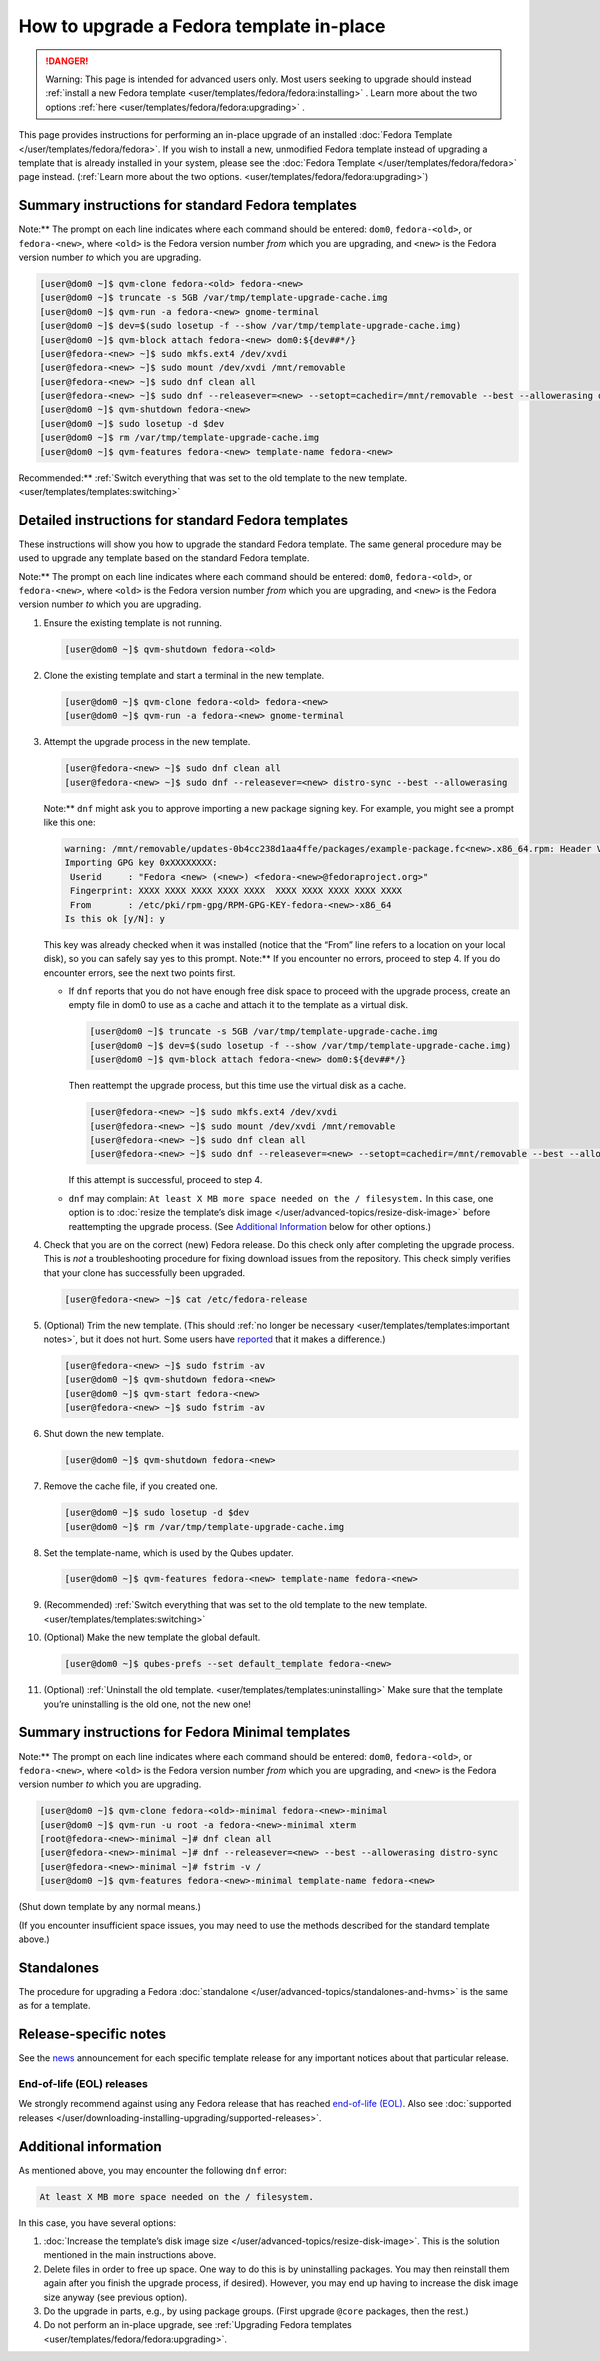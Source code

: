 =========================================
How to upgrade a Fedora template in-place
=========================================


.. DANGER::
      
      Warning: This page is intended for advanced users only. Most users seeking to upgrade should instead :ref:`install a new Fedora template <user/templates/fedora/fedora:installing>`      . Learn more about the two options :ref:`here <user/templates/fedora/fedora:upgrading>`      .

This page provides instructions for performing an in-place upgrade of an
installed :doc:`Fedora Template </user/templates/fedora/fedora>`. If you wish to
install a new, unmodified Fedora template instead of upgrading a
template that is already installed in your system, please see the
:doc:`Fedora Template </user/templates/fedora/fedora>` page instead. (:ref:`Learn more about the two options. <user/templates/fedora/fedora:upgrading>`)

Summary instructions for standard Fedora templates
--------------------------------------------------


Note:** The prompt on each line indicates where each command should be
entered: ``dom0``, ``fedora-<old>``, or ``fedora-<new>``, where
``<old>`` is the Fedora version number *from* which you are upgrading,
and ``<new>`` is the Fedora version number *to* which you are upgrading.

.. code:: bash

      [user@dom0 ~]$ qvm-clone fedora-<old> fedora-<new>
      [user@dom0 ~]$ truncate -s 5GB /var/tmp/template-upgrade-cache.img
      [user@dom0 ~]$ qvm-run -a fedora-<new> gnome-terminal
      [user@dom0 ~]$ dev=$(sudo losetup -f --show /var/tmp/template-upgrade-cache.img)
      [user@dom0 ~]$ qvm-block attach fedora-<new> dom0:${dev##*/}
      [user@fedora-<new> ~]$ sudo mkfs.ext4 /dev/xvdi
      [user@fedora-<new> ~]$ sudo mount /dev/xvdi /mnt/removable
      [user@fedora-<new> ~]$ sudo dnf clean all
      [user@fedora-<new> ~]$ sudo dnf --releasever=<new> --setopt=cachedir=/mnt/removable --best --allowerasing distro-sync
      [user@dom0 ~]$ qvm-shutdown fedora-<new>
      [user@dom0 ~]$ sudo losetup -d $dev
      [user@dom0 ~]$ rm /var/tmp/template-upgrade-cache.img
      [user@dom0 ~]$ qvm-features fedora-<new> template-name fedora-<new>


Recommended:** :ref:`Switch everything that was set to the old template to the new template. <user/templates/templates:switching>`

Detailed instructions for standard Fedora templates
---------------------------------------------------


These instructions will show you how to upgrade the standard Fedora
template. The same general procedure may be used to upgrade any template
based on the standard Fedora template.

Note:** The prompt on each line indicates where each command should be
entered: ``dom0``, ``fedora-<old>``, or ``fedora-<new>``, where
``<old>`` is the Fedora version number *from* which you are upgrading,
and ``<new>`` is the Fedora version number *to* which you are upgrading.

1. Ensure the existing template is not running.

   .. code:: bash

         [user@dom0 ~]$ qvm-shutdown fedora-<old>


2. Clone the existing template and start a terminal in the new
   template.

   .. code:: bash

         [user@dom0 ~]$ qvm-clone fedora-<old> fedora-<new>
         [user@dom0 ~]$ qvm-run -a fedora-<new> gnome-terminal


3. Attempt the upgrade process in the new template.

   .. code:: bash

         [user@fedora-<new> ~]$ sudo dnf clean all
         [user@fedora-<new> ~]$ sudo dnf --releasever=<new> distro-sync --best --allowerasing


   Note:** ``dnf`` might ask you to approve importing a new package
   signing key. For example, you might see a prompt like this one:

   .. code:: bash

         warning: /mnt/removable/updates-0b4cc238d1aa4ffe/packages/example-package.fc<new>.x86_64.rpm: Header V3 RSA/SHA256 Signature, key ID XXXXXXXX: NOKEY
         Importing GPG key 0xXXXXXXXX:
          Userid     : "Fedora <new> (<new>) <fedora-<new>@fedoraproject.org>"
          Fingerprint: XXXX XXXX XXXX XXXX XXXX  XXXX XXXX XXXX XXXX XXXX
          From       : /etc/pki/rpm-gpg/RPM-GPG-KEY-fedora-<new>-x86_64
         Is this ok [y/N]: y


   This key was already checked when it was installed (notice that the
   “From” line refers to a location on your local disk), so you can
   safely say yes to this prompt.
   Note:** If you encounter no errors, proceed to step 4. If you do
   encounter errors, see the next two points first.

   - If ``dnf`` reports that you do not have enough free disk space to
     proceed with the upgrade process, create an empty file in dom0 to
     use as a cache and attach it to the template as a virtual disk.

     .. code:: bash

           [user@dom0 ~]$ truncate -s 5GB /var/tmp/template-upgrade-cache.img
           [user@dom0 ~]$ dev=$(sudo losetup -f --show /var/tmp/template-upgrade-cache.img)
           [user@dom0 ~]$ qvm-block attach fedora-<new> dom0:${dev##*/}

     Then reattempt the upgrade process, but this time use the virtual
     disk as a cache.

     .. code:: bash

           [user@fedora-<new> ~]$ sudo mkfs.ext4 /dev/xvdi
           [user@fedora-<new> ~]$ sudo mount /dev/xvdi /mnt/removable
           [user@fedora-<new> ~]$ sudo dnf clean all
           [user@fedora-<new> ~]$ sudo dnf --releasever=<new> --setopt=cachedir=/mnt/removable --best --allowerasing distro-sync


     If this attempt is successful, proceed to step 4.

   - ``dnf`` may complain:
     ``At least X MB more space needed on the / filesystem.``
     In this case, one option is to :doc:`resize the template’s disk image </user/advanced-topics/resize-disk-image>` before reattempting the
     upgrade process. (See `Additional Information <#additional-information>`__ below for other
     options.)



4. Check that you are on the correct (new) Fedora release. Do this
   check only after completing the upgrade process. This is *not* a
   troubleshooting procedure for fixing download issues from the
   repository. This check simply verifies that your clone has
   successfully been upgraded.

   .. code:: bash

         [user@fedora-<new> ~]$ cat /etc/fedora-release



5. (Optional) Trim the new template. (This should :ref:`no longer be necessary <user/templates/templates:important notes>`, but it does not
   hurt. Some users have
   `reported <https://github.com/QubesOS/qubes-issues/issues/5055>`__
   that it makes a difference.)

   .. code:: bash

         [user@fedora-<new> ~]$ sudo fstrim -av
         [user@dom0 ~]$ qvm-shutdown fedora-<new>
         [user@dom0 ~]$ qvm-start fedora-<new>
         [user@fedora-<new> ~]$ sudo fstrim -av


6. Shut down the new template.

   .. code:: bash

         [user@dom0 ~]$ qvm-shutdown fedora-<new>


7. Remove the cache file, if you created one.

   .. code:: bash

         [user@dom0 ~]$ sudo losetup -d $dev
         [user@dom0 ~]$ rm /var/tmp/template-upgrade-cache.img


8. Set the template-name, which is used by the Qubes updater.

   .. code:: bash

         [user@dom0 ~]$ qvm-features fedora-<new> template-name fedora-<new>


9. (Recommended) :ref:`Switch everything that was set to the old template to the new template. <user/templates/templates:switching>`

10. (Optional) Make the new template the global default.

    .. code:: bash

          [user@dom0 ~]$ qubes-prefs --set default_template fedora-<new>


11. (Optional) :ref:`Uninstall the old template. <user/templates/templates:uninstalling>` Make sure that the
    template you’re uninstalling is the old one, not the new one!



Summary instructions for Fedora Minimal templates
-------------------------------------------------


Note:** The prompt on each line indicates where each command should be
entered: ``dom0``, ``fedora-<old>``, or ``fedora-<new>``, where
``<old>`` is the Fedora version number *from* which you are upgrading,
and ``<new>`` is the Fedora version number *to* which you are upgrading.

.. code:: bash

      [user@dom0 ~]$ qvm-clone fedora-<old>-minimal fedora-<new>-minimal
      [user@dom0 ~]$ qvm-run -u root -a fedora-<new>-minimal xterm
      [root@fedora-<new>-minimal ~]# dnf clean all
      [user@fedora-<new>-minimal ~]# dnf --releasever=<new> --best --allowerasing distro-sync
      [user@fedora-<new>-minimal ~]# fstrim -v /
      [user@dom0 ~]$ qvm-features fedora-<new>-minimal template-name fedora-<new>


(Shut down template by any normal means.)

(If you encounter insufficient space issues, you may need to use the
methods described for the standard template above.)

Standalones
-----------


The procedure for upgrading a Fedora
:doc:`standalone </user/advanced-topics/standalones-and-hvms>` is the same as for a template.

Release-specific notes
----------------------


See the `news <https://www.qubes-os.org/news/>`__ announcement for each specific template
release for any important notices about that particular release.

End-of-life (EOL) releases
^^^^^^^^^^^^^^^^^^^^^^^^^^


We strongly recommend against using any Fedora release that has reached
`end-of-life (EOL) <https://fedoraproject.org/wiki/End_of_life>`__. Also
see :doc:`supported releases </user/downloading-installing-upgrading/supported-releases>`.

Additional information
----------------------


As mentioned above, you may encounter the following ``dnf`` error:

.. code:: bash

      At least X MB more space needed on the / filesystem.



In this case, you have several options:

1. :doc:`Increase the template’s disk image size </user/advanced-topics/resize-disk-image>`. This is the solution mentioned in
   the main instructions above.

2. Delete files in order to free up space. One way to do this is by
   uninstalling packages. You may then reinstall them again after you
   finish the upgrade process, if desired). However, you may end up
   having to increase the disk image size anyway (see previous option).

3. Do the upgrade in parts, e.g., by using package groups. (First
   upgrade ``@core`` packages, then the rest.)

4. Do not perform an in-place upgrade, see :ref:`Upgrading Fedora templates <user/templates/fedora/fedora:upgrading>`.



